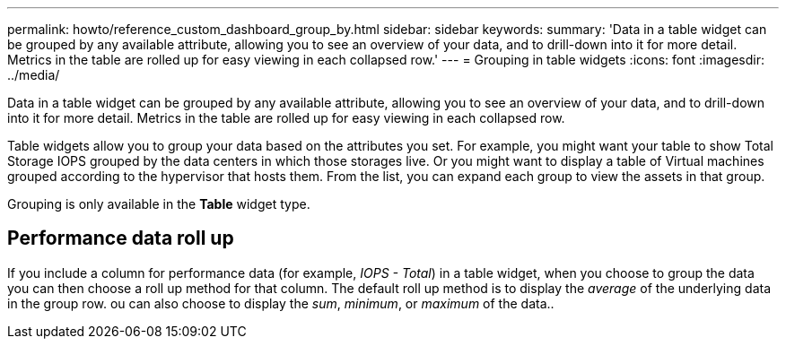 ---
permalink: howto/reference_custom_dashboard_group_by.html
sidebar: sidebar
keywords: 
summary: 'Data in a table widget can be grouped by any available attribute, allowing you to see an overview of your data, and to drill-down into it for more detail. Metrics in the table are rolled up for easy viewing in each collapsed row.'
---
= Grouping in table widgets
:icons: font
:imagesdir: ../media/

[.lead]
Data in a table widget can be grouped by any available attribute, allowing you to see an overview of your data, and to drill-down into it for more detail. Metrics in the table are rolled up for easy viewing in each collapsed row.

Table widgets allow you to group your data based on the attributes you set. For example, you might want your table to show Total Storage IOPS grouped by the data centers in which those storages live. Or you might want to display a table of Virtual machines grouped according to the hypervisor that hosts them. From the list, you can expand each group to view the assets in that group.

Grouping is only available in the *Table* widget type.

== Performance data roll up

If you include a column for performance data (for example, _IOPS - Total_) in a table widget, when you choose to group the data you can then choose a roll up method for that column. The default roll up method is to display the _average_ of the underlying data in the group row. ou can also choose to display the _sum_, _minimum_, or _maximum_ of the data..
